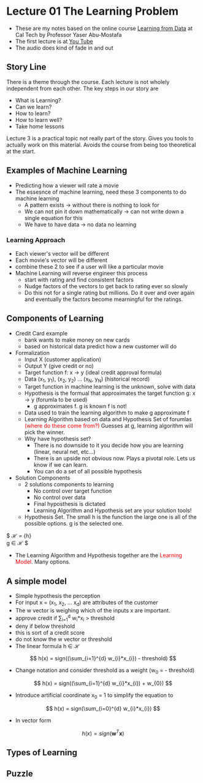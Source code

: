 * Lecture 01 The Learning Problem
- These are my notes based on the online course [[https://work.caltech.edu/telecourse.html][Learning from Data]] at Cal Tech by Professor Yaser Abu-Mostafa
- The first lecture is at [[https://www.youtube.com/watch?v=mbyG85GZ0PI&hd=1][You Tube]]
- The audio does kind of fade in and out

** Story Line
There is a theme through the course.  Each lecture is not wholely independent from each other.  The key steps in our story are
- What is Learning?
- Can we learn?
- How to learn?
- How to learn well?
- Take home lessons
Lecture 3 is a practical topic not really part of the story.  Gives you tools to actually work on this material.  Avoids the course from being too theoretical at the start.

** Examples of Machine Learning
- Predicting how a viewer will rate a movie
- The essesnce of machine learning, need these 3 components to do machine learning
  - A pattern exists → without there is nothing to look for
  - We can not pin it down mathematically → can not write down a single equation for this
  - We have to have data → no data no learning

*** Learning Approach
- Each viewer's vector will be different
- Each movie's vector will be different
- combine these 2 to see if a user will like a particular movie
- Machine Learning will reverse engineer this process
  - start with rating and find consistent factors
  - Nudge factors of the vectors to get back to rating ever so slowly
  - Do this not for a single rating but millions.  Do it over and over again and eventually the factors become mearningful for the ratings.

** Components of Learning
- Credit Card example
  - bank wants to make money on new cards
  - based on historical data predict how a new customer will do

- Formalization
  - Input X (customer application)
  - Output Y (give credit or no)
  - Target function f: x → y (ideal credit approval formula)
  - Data (x_1, y_1), (x_2, y_2) ... (x_N, y_N) (historical record)
  - Target function in machine learning is the unknown, solve with data
  - Hypothesis is the formual that approximates the target function g: x → y (forumla to be used)
    - g approximates f.  g is known f is not!
  - Data used to train the learning algorithm to make g approximate f
  - Learning Algorithm based on data and Hypothesis Set of forumlas \textcolor{red}{(where do these come from?)}  Guesses at g, learning algorithm will pick the winner.
  - Why have hypothesis set?
    - There is no downside to it you decide how you are learning (linear, neural net, etc...)
    - There is an upside not obvious now.  Plays a pivotal role.  Lets us know if we can learn.
    - You can do a set of all possible hypothesis

- Solution Components
  - 2 solutions components to learning
    - No control over target function
    - No control over data
    - Final hyposthesis is dictated
    - Learning Algorithm and Hypothesis set are your solution tools!
  - Hypothesis Set.  The small h is the function the large one is all of the possible options.  g is the selected one.
$
\mathscr{H} = {h}
\\
g \in \mathscr{H}
$
  - The Learning Algorithm and Hypothesis together are the \textcolor{red}{Learning Model}.  Many options.

** A simple model
- Simple hypothesis the perception
- For input x = (x_1, x_2, ... x_d) are attributes of the customer
- The w vector is weighing which of the inputs x are important.  
- approve credit if \sum_{i=1}^{d} w_{i}*x_{i} > threshold
- deny if below threshold
- this is sort of a credit score
- do not know the w vector or threshold
- The linear formula h \in \mathscr{H}
$$
h(x) = sign((\sum_{i=1}^{d} w_{i}*x_{i}) - threshold)
$$
- Change notation and consider threshold as a weight (w_{0} = - threshold)
$$
h(x) = sign((\sum_{i=1}^{d} w_{i}*x_{i}) + w_{0})
$$
- Introduce artificial coordinate x_0 = 1 to simplify the equation to 
$$
h(x) = sign(\sum_{i=0}^{d} w_{i}*x_{i})
$$
- In vector form
$$
h(x) = sign(\textbf{w}^{T}\textbf{x})
$$
** Types of Learning


** Puzzle



